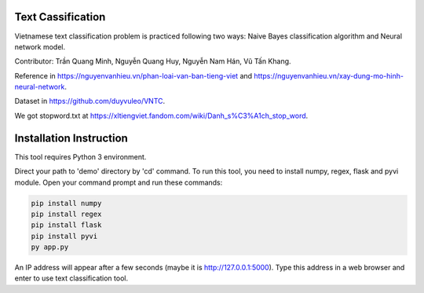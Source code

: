 Text Cassification
^^^^^^^^^^^^^^^^^^

Vietnamese text classification problem is practiced following two ways: Naive Bayes classification algorithm and Neural network model.

Contributor: Trần Quang Minh, Nguyễn Quang Huy, Nguyễn Nam Hán, Vũ Tấn Khang.

Reference in https://nguyenvanhieu.vn/phan-loai-van-ban-tieng-viet and https://nguyenvanhieu.vn/xay-dung-mo-hinh-neural-network.

Dataset in https://github.com/duyvuleo/VNTC.

We got stopword.txt at https://xltiengviet.fandom.com/wiki/Danh_s%C3%A1ch_stop_word.


Installation Instruction
^^^^^^^^^^^^^^^^^^^^^^^^^

This tool requires Python 3 environment.

Direct your path to 'demo' directory by 'cd' command. To run this tool, you need to install numpy, regex, flask and pyvi module. Open your command prompt and run these commands:

.. code:: shell

    pip install numpy
    pip install regex
    pip install flask
    pip install pyvi
    py app.py

An IP address will appear after a few seconds (maybe it is http://127.0.0.1:5000). Type this address in a web browser and enter to use text classification tool.
